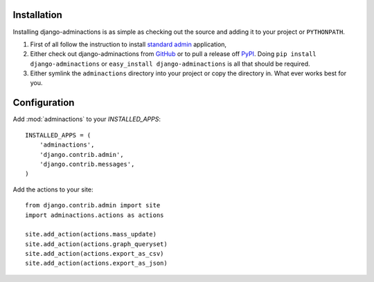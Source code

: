 .. _install:

.. include globals.rst

Installation
============

Installing django-adminactions is as simple as checking out the source and adding it to
your project or ``PYTHONPATH``.


1. First of all follow the instruction to install `standard admin <standard_admin>`_ application,

2. Either check out django-adminactions from `GitHub`_ or to pull a release off `PyPI`_. Doing ``pip install django-adminactions`` or ``easy_install django-adminactions`` is all that should be required.

3. Either symlink the ``adminactions`` directory into your project or copy the directory in. What ever works best for you.



.. _GitHub: http://github.com/saxix/django-actions
.. _PyPI: http://pypi.python.org/pypi/django-actions/


Configuration
=============

Add :mod:`adminactions` to your `INSTALLED_APPS`::

    INSTALLED_APPS = (
        'adminactions',
        'django.contrib.admin',
        'django.contrib.messages',
    )



Add the actions to your site::

    from django.contrib.admin import site
    import adminactions.actions as actions

    site.add_action(actions.mass_update)
    site.add_action(actions.graph_queryset)
    site.add_action(actions.export_as_csv)
    site.add_action(actions.export_as_json)


